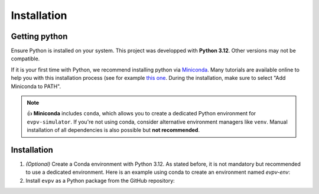 Installation
============

Getting python
--------------
Ensure Python is installed on your system. This project was developped with **Python 3.12**. Other versions may not be compatible. 

If it is your first time with Python, we recommend installing python via `Miniconda <https://docs.conda.io/en/latest/miniconda.html>`_. Many tutorials are available online to help you with this installation process (see for example `this one <https://www.youtube.com/watch?v=oHHbsMfyNR4>`_. During the installation, make sure to select "Add Miniconda to PATH".

.. note::
   👍 **Miniconda** includes ``conda``, which allows you to create a dedicated Python environment for ``evpv-simulator``.
   If you're not using conda, consider alternative environment managers like ``venv``.
   Manual installation of all dependencies is also possible but **not recommended**.

Installation
------------

1. *(Optional)* Create a Conda environment with Python 3.12.  
   As stated before, it is not mandatory but recommended to use a dedicated environment.  
   Here is an example using conda to create an environment named *evpv-env*:

   .. code-block:: bash
      conda create --name evpv-env python=3.12
      conda activate evpv-env

2. Install ``evpv`` as a Python package from the GitHub repository:

   .. code-block:: bash
      pip install git+https://github.com/evpv-simulator/evpv.git